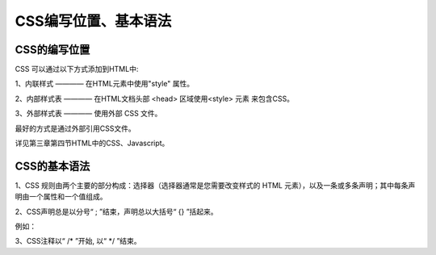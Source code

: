 
CSS编写位置、基本语法
==================================


CSS的编写位置
~~~~~~~~~~~~~~~~~~~~~~~~~~~~~~~~~~~

CSS 可以通过以下方式添加到HTML中:

1、内联样式 ———— 在HTML元素中使用"style" 属性。

2、内部样式表 ———— 在HTML文档头部 <head> 区域使用<style> 元素 来包含CSS。

3、外部样式表 ———— 使用外部 CSS 文件。

最好的方式是通过外部引用CSS文件。

详见第三章第四节HTML中的CSS、Javascript。

CSS的基本语法
~~~~~~~~~~~~~~~~~~~~~~~~~~~~~~~~~~~

1、CSS 规则由两个主要的部分构成：选择器（选择器通常是您需要改变样式的 HTML 元素），以及一条或多条声明；其中每条声明由一个属性和一个值组成。

2、CSS声明总是以分号“ ; ”结束，声明总以大括号“ {} ”括起来。

例如：

.. code-block:: css
    :linenos:


    p {
        color: blue;
        text-align: center;
    }

3、CSS注释以“ /\* ”开始, 以“ \*/ ”结束。

